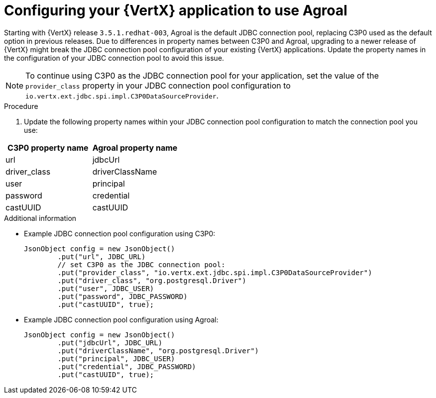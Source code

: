 [id="configuring-your-application-to-use-agroal"]
= Configuring your {VertX} application to use Agroal

// hard-coded version, beacuse it does not change
Starting with {VertX} release `3.5.1.redhat-003`, Agroal is the default JDBC connection pool, replacing C3P0 used as the default option in previous releases.
Due to differences in property names between C3P0 and Agroal, upgrading to a newer release of {VertX} might break the JDBC connection pool configuration of your existing {VertX} applications.
Update the property names in the configuration of your JDBC connection pool to avoid this issue.

NOTE: To continue using C3P0 as the JDBC connection pool for your application, set the value of the `provider_class` property in your JDBC connection pool configuration to `io.vertx.ext.jdbc.spi.impl.C3P0DataSourceProvider`.

.Procedure

. Update the following property names within your JDBC connection pool configuration to match the connection pool you use:

[options="header"]
|===
| C3P0 property name | Agroal property name
| url | jdbcUrl
| driver_class | driverClassName
| user | principal
| password | credential
| castUUID | castUUID
|===

.Additional information

* Example JDBC connection pool configuration using C3P0:
+
[source,java,options="nowrap"]
--
JsonObject config = new JsonObject()
	.put("url", JDBC_URL)
	// set C3P0 as the JDBC connection pool:
	.put("provider_class", "io.vertx.ext.jdbc.spi.impl.C3P0DataSourceProvider")
	.put("driver_class", "org.postgresql.Driver")
	.put("user", JDBC_USER)
	.put("password", JDBC_PASSWORD)
	.put("castUUID", true);
--

* Example JDBC connection pool configuration using Agroal:
+
[source,java,options="nowrap"]
--
JsonObject config = new JsonObject()
	.put("jdbcUrl", JDBC_URL)
	.put("driverClassName", "org.postgresql.Driver")
	.put("principal", JDBC_USER)
	.put("credential", JDBC_PASSWORD)
	.put("castUUID", true);
--
